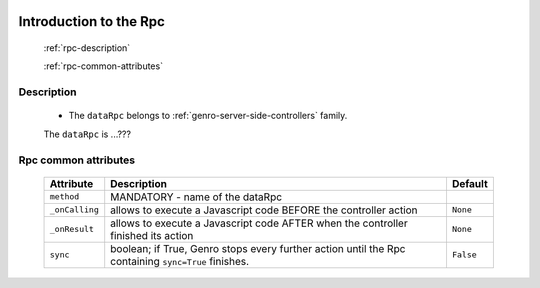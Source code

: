 	.. _genro-datarpc-introduction:

=========================
 Introduction to the Rpc
=========================

	:ref:`rpc-description`

	:ref:`rpc-common-attributes`

	.. _rpc-description:

Description
===========

	- The ``dataRpc`` belongs to :ref:`genro-server-side-controllers` family.

	The ``dataRpc`` is ...???

	.. _rpc-common-attributes:

Rpc common attributes
=====================

	+--------------------+----------------------------------------------------+--------------------------+
	|   Attribute        |          Description                               |   Default                |
	+====================+====================================================+==========================+
	| ``method``         | MANDATORY - name of the dataRpc                    |                          |
	+--------------------+----------------------------------------------------+--------------------------+
	| ``_onCalling``     | allows to execute a Javascript code BEFORE the     |  ``None``                |
	|                    | controller action                                  |                          |
	+--------------------+----------------------------------------------------+--------------------------+
	| ``_onResult``      | allows to execute a Javascript code AFTER when the |  ``None``                |
	|                    | controller finished its action                     |                          |
	+--------------------+----------------------------------------------------+--------------------------+
	| ``sync``           | boolean; if True, Genro stops every further action |  ``False``               |
	|                    | until the Rpc containing ``sync=True`` finishes.   |                          |
	+--------------------+----------------------------------------------------+--------------------------+
